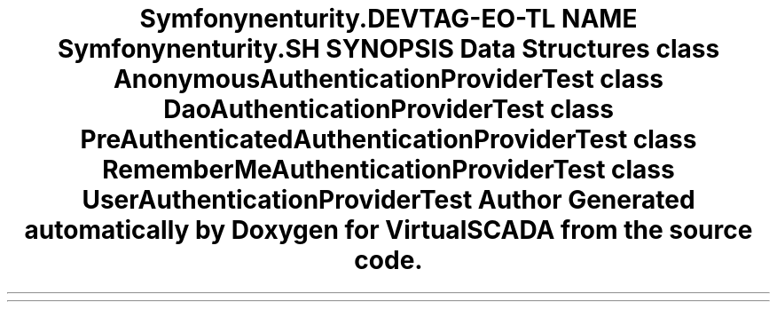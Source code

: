 .TH "Symfony\Component\Security\Core\Tests\Authentication\Provider" 3 "Tue Apr 14 2015" "Version 1.0" "VirtualSCADA" \" -*- nroff -*-
.ad l
.nh
.SH NAME
Symfony\Component\Security\Core\Tests\Authentication\Provider \- 
.SH SYNOPSIS
.br
.PP
.SS "Data Structures"

.in +1c
.ti -1c
.RI "class \fBAnonymousAuthenticationProviderTest\fP"
.br
.ti -1c
.RI "class \fBDaoAuthenticationProviderTest\fP"
.br
.ti -1c
.RI "class \fBPreAuthenticatedAuthenticationProviderTest\fP"
.br
.ti -1c
.RI "class \fBRememberMeAuthenticationProviderTest\fP"
.br
.ti -1c
.RI "class \fBUserAuthenticationProviderTest\fP"
.br
.in -1c
.SH "Author"
.PP 
Generated automatically by Doxygen for VirtualSCADA from the source code\&.
